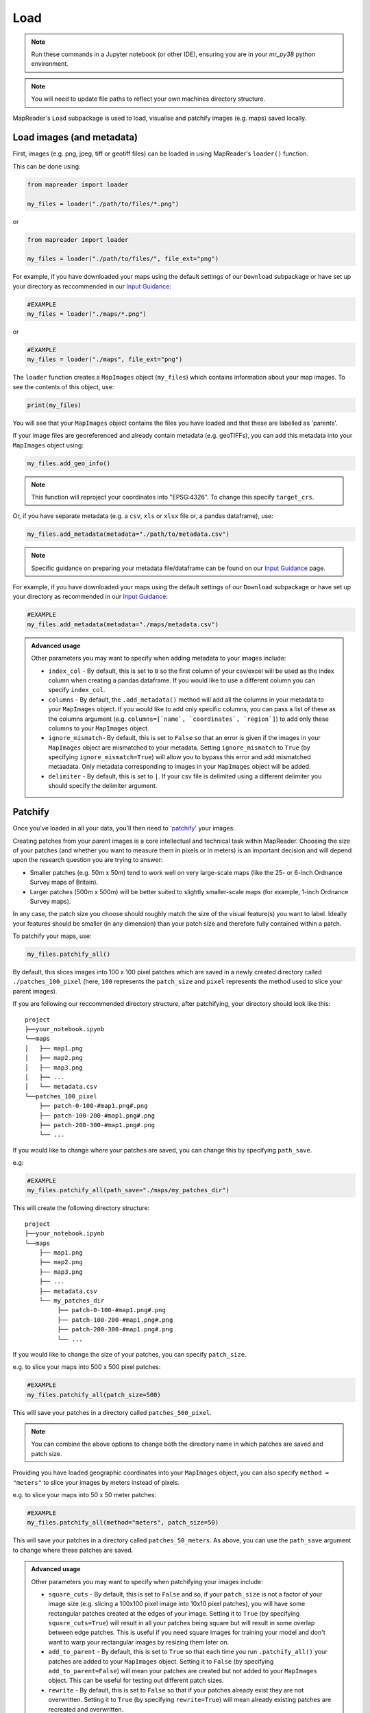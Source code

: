 Load
=====

.. note:: Run these commands in a Jupyter notebook (or other IDE), ensuring you are in your `mr_py38` python environment.

.. note:: You will need to update file paths to reflect your own machines directory structure.

MapReader's ``Load`` subpackage is used to load, visualise and patchify images (e.g. maps) saved locally. 

Load images (and metadata)
----------------------------

First, images (e.g. png, jpeg, tiff or geotiff files) can be loaded in using MapReader's ``loader()`` function. 

This can be done using: 

.. code-block:: python

    from mapreader import loader

    my_files = loader("./path/to/files/*.png")

or

.. code-block:: python

    from mapreader import loader

    my_files = loader("./path/to/files/", file_ext="png")

For example, if you have downloaded your maps using the default settings of our ``Download`` subpackage or have set up your directory as reccommended in our `Input Guidance <https://mapreader.readthedocs.io/en/latest/Input-guidance.html>`__:

.. code-block:: python

    #EXAMPLE
    my_files = loader("./maps/*.png")

or

.. code-block:: python

    #EXAMPLE 
    my_files = loader("./maps", file_ext="png")

The ``loader`` function creates a ``MapImages`` object (``my_files``) which contains information about your map images. 
To see the contents of this object, use: 

.. code-block:: python

    print(my_files)

You will see that your ``MapImages`` object contains the files you have loaded and that these are labelled as 'parents'. 

If your image files are georeferenced and already contain metadata (e.g. geoTIFFs), you can add this metadata into your ``MapImages`` object using:

.. code-block:: python

    my_files.add_geo_info()

.. note:: This function will reproject your coordinates into "EPSG:4326". To change this specify ``target_crs``.

Or, if you have separate metadata (e.g. a ``csv``, ``xls`` or ``xlsx`` file or, a pandas dataframe), use: 

.. code-block:: python

    my_files.add_metadata(metadata="./path/to/metadata.csv")

.. note:: Specific guidance on preparing your metadata file/dataframe can be found on our `Input Guidance <https://mapreader.readthedocs.io/en/latest/Input-guidance.html>`__ page.

For example, if you have downloaded your maps using the default settings of our ``Download`` subpackage or have set up your directory as recommended in our `Input Guidance <https://mapreader.readthedocs.io/en/latest/Input-guidance.html>`__:

.. code-block:: python

    #EXAMPLE
    my_files.add_metadata(metadata="./maps/metadata.csv")

.. admonition:: Advanced usage
    :class: dropdown

    Other parameters you may want to specify when adding metadata to your images include:

    - ``index_col`` - By default, this is set to ``0`` so the first column of your csv/excel will be used as the index column when creating a pandas dataframe. If you would like to use a different column you can specify ``index_col``.
    - ``columns`` - By default, the ``.add_metadata()`` method will add all the columns in your metadata to your ``MapImages`` object. If you would like to add only specific columns, you can pass a list of these as the columns argument (e.g. ``columns=[`name`, `coordinates`, `region`]``) to add only these columns to your ``MapImages`` object.
    - ``ignore_mismatch``- By default, this is set to ``False`` so that an error is given if the images in your ``MapImages`` object are mismatched to your metadata. Setting ``ignore_mismatch`` to ``True`` (by specifying ``ignore_mismatch=True``) will allow you to bypass this error and add mismatched metaadata. Only metadata corresponding to images in your ``MapImages`` object will be added.
    - ``delimiter`` - By default, this is set to ``|``. If your csv file is delimited using a different delimiter you should specify the delimiter argument.


Patchify 
----------

Once you've loaded in all your data, you'll then need to `'patchify' <https://mapreader.readthedocs.io/en/latest/About.html>`__ your images.

Creating patches from your parent images is a core intellectual and technical task within MapReader. 
Choosing the size of your patches (and whether you want to measure them in pixels or in meters) is an important decision and will depend upon the research question you are trying to answer:

- Smaller patches (e.g. 50m x 50m) tend to work well on very large-scale maps (like the 25- or 6-inch Ordnance Survey maps of Britain).
- Larger patches (500m x 500m) will be better suited to slightly smaller-scale maps (for example, 1-inch Ordnance Survey maps).

In any case, the patch size you choose should roughly match the size of the visual feature(s) you want to label. 
Ideally your features should be smaller (in any dimension) than your patch size and therefore fully contained within a patch. 

To patchify your maps, use: 

.. code-block:: python

    my_files.patchify_all()

By default, this slices images into 100 x 100 pixel patches which are saved in a newly created directory called ``./patches_100_pixel`` (here, ``100`` represents the ``patch_size`` and ``pixel`` represents the method used to slice your parent images). 

If you are following our reccommended directory structure, after patchifying, your directory should look like this:

::

    project
    ├──your_notebook.ipynb
    └──maps        
    │   ├── map1.png
    │   ├── map2.png
    │   ├── map3.png
    │   ├── ...
    │   └── metadata.csv
    └──patches_100_pixel
        ├── patch-0-100-#map1.png#.png
        ├── patch-100-200-#map1.png#.png
        ├── patch-200-300-#map1.png#.png
        └── ...

If you would like to change where your patches are saved, you can change this by specifying ``path_save``. 

e.g:

.. code-block:: python

    #EXAMPLE
    my_files.patchify_all(path_save="./maps/my_patches_dir")

This will create the following directory structure:

::

    project
    ├──your_notebook.ipynb
    └──maps        
        ├── map1.png
        ├── map2.png
        ├── map3.png
        ├── ...
        ├── metadata.csv
        └── my_patches_dir
             ├── patch-0-100-#map1.png#.png
             ├── patch-100-200-#map1.png#.png
             ├── patch-200-300-#map1.png#.png
             └── ...


If you would like to change the size of your patches, you can specify ``patch_size``.

e.g. to slice your maps into 500 x 500 pixel patches:

.. code-block:: python

    #EXAMPLE
    my_files.patchify_all(patch_size=500)

This will save your patches in a directory called ``patches_500_pixel``.

.. note:: You can combine the above options to change both the directory name in which patches are saved and patch size.

Providing you have loaded geographic coordinates into your ``MapImages`` object, you can also specify ``method = "meters"`` to slice your images by meters instead of pixels.

e.g. to slice your maps into 50 x 50 meter patches:

.. code-block:: python

    #EXAMPLE
    my_files.patchify_all(method="meters", patch_size=50)

This will save your patches in a directory called ``patches_50_meters``.
As above, you can use the ``path_save`` argument to change where these patches are saved.

.. admonition:: Advanced usage
    :class: dropdown

    Other parameters you may want to specify when patchifying your images include:

    - ``square_cuts`` - By default, this is set to ``False`` and so, if your ``patch_size`` is not a factor of your image size (e.g. slicing a 100x100 pixel image into 10x10 pixel patches), you will have some rectangular patches created at the edges of your image. Setting it to ``True`` (by specifying ``square_cuts=True``) will result in all your patches being square but will result in some overlap between edge patches. This is useful if you need square images for training your model and don't want to warp your rectangular images by resizing them later on.
    - ``add_to_parent`` - By default, this is set to ``True`` so that each time you run ``.patchify_all()`` your patches are added to your ``MapImages`` object. Setting it to ``False`` (by specifying ``add_to_parent=False``) will mean your patches are created but not added to your ``MapImages`` object. This can be useful for testing out different patch sizes.
    - ``rewrite`` - By default, this is set to ``False`` so that if your patches already exist they are not overwritten. Setting it to ``True`` (by specifying ``rewrite=True``) will mean already existing patches are recreated and overwritten.


If you would like to save your patches as geo-referenced tiffs (i.e. geotiffs), use:

.. code-block:: python

    my_files.save_patches_as_geotiffs()

This will save each patch in your ``MapImages`` object as a geotiff in your patches directory.

After patchifying, you'll see that ``print(my_files)`` shows you have both 'parents' and 'patches'.
To view an iterable list of these, you can use the ``.list_parents()`` and ``.list_patches()`` methods: 

.. code-block:: python

    parent_list = my_files.list_parents()
    patch_list = my_files.list_patches()

    print(parent_list)
    print(patch_list[0:5])  # too many to print them all!

Having these list saved as variables can be useful later on in the pipeline.

To create dataframes from your ``MapImages`` objects, use:

.. code-block:: python

    parent_df, patch_df = my_files.convert_images()

Then, to view these, use:

.. code-block:: python 

    parent_df

or 

.. code-block:: python

    patch_df

.. note:: These parent and patch dataframes **will not** automatically update so you will want to run this command again if you add new information into your ``MapImages`` object.

Visualise (optional)
---------------------

To view a random sample of your images, use: 

.. code-block:: python

    my_files.show_sample(num_samples=3)

.. image:: ../figures/show_sample_parent.png
    :width: 400px


By default, this will show you a random sample of your parent images.

If, however, you want to see a random sample of your patches use the ``tree_level="patch"`` argument: 

.. code-block:: python

    my_files.show_sample(num_samples=3, tree_level="patch")

.. image:: ../figures/show_sample_child.png
    :width: 400px


It can also be helpful to see your patches in the context of their parent image. 
To do this use the ``.show()`` method. 

e.g. :

.. code-block:: python

    #EXAMPLE
    patch_list = my_files.list_patches()
    my_files.show(patch_list[250:300])

.. image:: ../figures/show.png
    :width: 400px


or 

.. code-block:: python

    #EXAMPLE
    patch_list = my_files.list_patches()
    files_to_show = [patch_list[0], patch_list[350], patch_list[400]]
    my_files.show(files_to_show)

.. image:: ../figures/show_list.png
    :width: 400px


This will show you your chosen patches, by default highlighted with red borders, in the context of their parent image. 

.. admonition:: Advanced usage
    :class: dropdown

    Further usage of the ``.show()`` method is detailed in :ref:`Further_analysis`.
    Please head there for guidance on advanced usage.

You may also want to see all the patches created from one of your parent images.
This can be done using: 

.. code-block:: python

    parent_list = my_files.list_parents()
    my_files.show_parent(parent_list[0])

.. image:: ../figures/show_par.png
    :width: 400px


.. admonition:: Advanced usage
    :class: dropdown

    Further usage of the ``.show_parent()`` method is detailed in :ref:`Further_analysis`.
    Please head there for guidance on advanced usage.

.. todo:: Move 'Further analysis/visualisation' to a different page (e.g. as an appendix)

.. _Further_analysis:

Further analysis/visualisation (optional) 
-------------------------------------------

If you have loaded geographic coordinates into your ``MapImages`` object, you may want to calculate the central coordinates of your patches. 
The ``.add_center_coord()`` method can used to do this:

.. code-block:: python

    my_files.add_center_coord()

You can then rerun the ``.convert_images()`` method to see your results. 

i.e.:

.. code-block:: python

    parent_df, patch_df = my_files.convert_images()
    patch_df.head()

You will see that center coordinates of each patch have been added to your patch dataframe. 

The ``.calc_pixel_stats()`` method can be used to calculate means and standard deviations of pixel intensites of each of your patches:

.. code-block:: python

    my_files.calc_pixel_stats()

After rerunning the ``.convert_images()`` method (as above), you will see that mean and standard pixel intensities have been added to your patch dataframe. 

The ``.show()`` and ``.show_parent()`` methods can be used to plot these values ontop of your patches. 
This is done by specifying the ``column_to_plot`` argument.

e.g. to view "mean_pixel_R" on your patches:

.. code-block:: python

    #EXAMPLE
    parent_list = my_files.list_parents()
    my_files.show_parent(parent_list[0], column_to_plot="mean_pixel_R")

.. image:: ../figures/show_par_RGB.png
    :width: 400px

If you want to see your image underneath, you can specify the ``alpha`` argument, which sets the transparency of your plotted values. 
``alpha`` can range between 0 and 1, with lower ``alpha`` values allowing you to see the more of the image underneath.

e.g. to view "mean_pixel_R" on your patches:

.. code-block:: python

    #EXAMPLE
    parent_list = my_files.list_parents()
    my_files.show_parent(parent_list[0], column_to_plot="mean_pixel_R", alpha=0.5)

.. image:: ../figures/show_par_RGB_0.5.png
    :width: 400px

.. note:: The ``column_to_plot`` argument can also be used with the ``.show()`` method.

.. admonition:: Advanced usage
    :class: dropdown

    Other parameters you may want to specify when showing your images (for both the ``.show()`` and ``.show_parent()`` methods):

    - ``plot_parent`` - By default, this is set to ``True`` so that the parent image is shown. If you would like to remove the parent image, e.g. if you are plotting column values, you can set ``plot_parent=False``. This should speed up the code for plotting.
    - ``patch_border`` - By default, this is set to ``True`` so that borders are plotted around each patch. Setting ``patch_border`` to ``False`` (by specifying ``patch_border=False``) will stop patch borders being shown. 
    - ``border_color`` - By default, this is set to ``"r"`` (red). Any of the colors found `here <https://matplotlib.org/stable/gallery/color/named_colors.html>`__ can be used instead.
    - ``cmap`` - By default, this is set to ``"viridis"```. Any of the color maps found `here <https://matplotlib.org/stable/tutorials/colors/colormaps.html>`__ can be used instead.
    - ``plot_histogram`` - Setting this to ``True`` (by specifying ``plot_histogram=True``) will result in a histogram of the values found in ``column_to_plot`` being produced.

.. todo:: Move 'Further analysis/visualisation' to a different page (e.g. as an appendix)